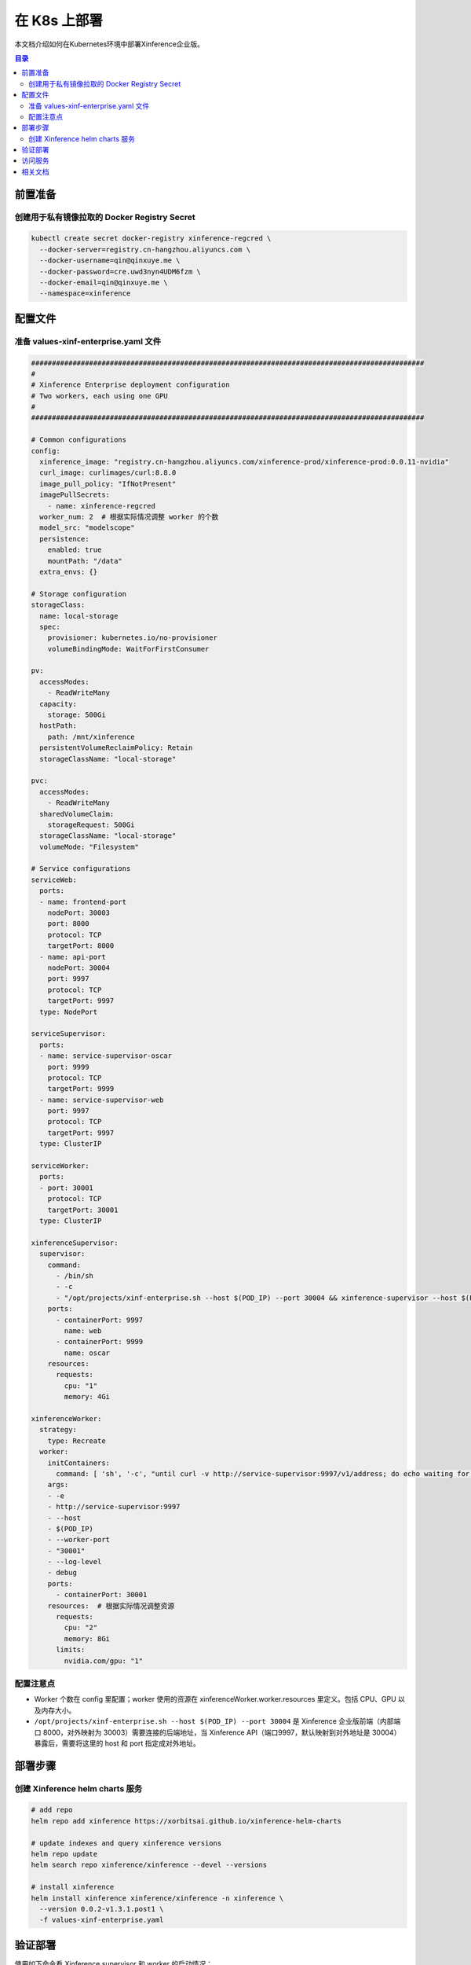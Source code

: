 .. _kubernetes_deployment:

================
在 K8s 上部署
================

本文档介绍如何在Kubernetes环境中部署Xinference企业版。

.. contents:: 目录
   :local:
   :depth: 2

前置准备
========

创建用于私有镜像拉取的 Docker Registry Secret
----------------------------------------------

.. code-block:: bash

   kubectl create secret docker-registry xinference-regcred \
     --docker-server=registry.cn-hangzhou.aliyuncs.com \
     --docker-username=qin@qinxuye.me \
     --docker-password=cre.uwd3nyn4UDM6fzm \
     --docker-email=qin@qinxuye.me \
     --namespace=xinference

配置文件
========

准备 values-xinf-enterprise.yaml 文件
--------------------------------------

.. code-block:: yaml

   ###############################################################################################
   #
   # Xinference Enterprise deployment configuration
   # Two workers, each using one GPU
   #
   ###############################################################################################

   # Common configurations
   config:
     xinference_image: "registry.cn-hangzhou.aliyuncs.com/xinference-prod/xinference-prod:0.0.11-nvidia"
     curl_image: curlimages/curl:8.8.0
     image_pull_policy: "IfNotPresent"
     imagePullSecrets:
       - name: xinference-regcred
     worker_num: 2  # 根据实际情况调整 worker 的个数
     model_src: "modelscope"
     persistence:
       enabled: true
       mountPath: "/data"
     extra_envs: {}

   # Storage configuration
   storageClass:
     name: local-storage
     spec:
       provisioner: kubernetes.io/no-provisioner
       volumeBindingMode: WaitForFirstConsumer

   pv:
     accessModes:
       - ReadWriteMany
     capacity:
       storage: 500Gi
     hostPath:
       path: /mnt/xinference
     persistentVolumeReclaimPolicy: Retain
     storageClassName: "local-storage"

   pvc:
     accessModes:
       - ReadWriteMany
     sharedVolumeClaim:
       storageRequest: 500Gi
     storageClassName: "local-storage"
     volumeMode: "Filesystem"

   # Service configurations
   serviceWeb:
     ports:
     - name: frontend-port
       nodePort: 30003
       port: 8000
       protocol: TCP
       targetPort: 8000
     - name: api-port
       nodePort: 30004                                                                                                                                                                                                                               
       port: 9997                                                                                                                                                                                                                                      
       protocol: TCP                                                                                                                                                                                                                                   
       targetPort: 9997
     type: NodePort

   serviceSupervisor:
     ports:
     - name: service-supervisor-oscar
       port: 9999
       protocol: TCP
       targetPort: 9999
     - name: service-supervisor-web
       port: 9997
       protocol: TCP
       targetPort: 9997
     type: ClusterIP

   serviceWorker:
     ports:
     - port: 30001
       protocol: TCP
       targetPort: 30001
     type: ClusterIP

   xinferenceSupervisor:
     supervisor:
       command:
         - /bin/sh
         - -c
         - "/opt/projects/xinf-enterprise.sh --host $(POD_IP) --port 30004 && xinference-supervisor --host $(POD_IP) --port 9997 --log-level debug"
       ports:
         - containerPort: 9997
           name: web
         - containerPort: 9999
           name: oscar
       resources:
         requests:
           cpu: "1"
           memory: 4Gi

   xinferenceWorker:
     strategy:
       type: Recreate
     worker:
       initContainers:
         command: [ 'sh', '-c', "until curl -v http://service-supervisor:9997/v1/address; do echo waiting for supervisor; sleep 1; done" ]
       args:
       - -e
       - http://service-supervisor:9997
       - --host
       - $(POD_IP)
       - --worker-port
       - "30001"
       - --log-level
       - debug
       ports:
         - containerPort: 30001
       resources:  # 根据实际情况调整资源
         requests:
           cpu: "2"
           memory: 8Gi
         limits:
           nvidia.com/gpu: "1"

配置注意点
----------

* Worker 个数在 config 里配置；worker 使用的资源在 xinferenceWorker.worker.resources 里定义。包括 CPU、GPU 以及内存大小。
* ``/opt/projects/xinf-enterprise.sh --host $(POD_IP) --port 30004`` 是 Xinference 企业版前端（内部端口 8000，对外映射为 30003）需要连接的后端地址，当 Xinference API（端口9997，默认映射到对外地址是 30004）暴露后，需要将这里的 host 和 port 指定成对外地址。

部署步骤
========

创建 Xinference helm charts 服务
---------------------------------

.. code-block:: bash

   # add repo
   helm repo add xinference https://xorbitsai.github.io/xinference-helm-charts

   # update indexes and query xinference versions
   helm repo update
   helm search repo xinference/xinference --devel --versions

   # install xinference
   helm install xinference xinference/xinference -n xinference \
     --version 0.0.2-v1.3.1.post1 \
     -f values-xinf-enterprise.yaml

验证部署
========

使用如下命令看 Xinference supervisor 和 worker 的启动情况：

.. code-block:: bash

   kubectl get pods -n xinference

访问服务
========

根据 values-xinf-enterprise.yaml，默认 XInference 前端对外配置在 supervisor_ip:30003，API 地址在 supervisor_ip:30004。访问 http://supervisor_ip:30003 即可打开 Xinference 企业版服务地址。（supervisor_ip 替换成真实 IP）

相关文档
========

* :doc:`multi_deployment` - 多机部署配置
* :doc:`langfuse` - 企业版链路日志使用
* :doc:`nvidia` - Nvidia系列镜像使用
* :doc:`mindie` - MindIE系列镜像使用
* :doc:`hygon` - 海光系列镜像使用
